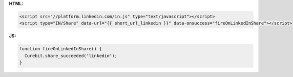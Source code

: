 **HTML:**

.. code-block:: html

  <script src="//platform.linkedin.com/in.js" type="text/javascript"></script>
  <script type="IN/Share" data-url="{{ short_url_linkedin }}" data-onsuccess="fireOnLinkedInShare"></script>

**JS:**

.. code-block:: javascript

  function fireOnLinkedInShare() {
    Curebit.share_succeeded('linkedin');
  }
